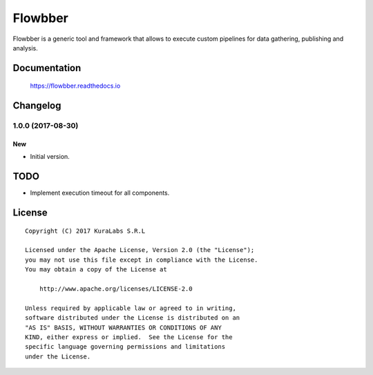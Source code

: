 ========
Flowbber
========

Flowbber is a generic tool and framework that allows to execute custom
pipelines for data gathering, publishing and analysis.


Documentation
=============

    https://flowbber.readthedocs.io


Changelog
=========

1.0.0 (2017-08-30)
------------------

New
~~~

- Initial version.


TODO
====

- Implement execution timeout for all components.


License
=======

::

   Copyright (C) 2017 KuraLabs S.R.L

   Licensed under the Apache License, Version 2.0 (the "License");
   you may not use this file except in compliance with the License.
   You may obtain a copy of the License at

       http://www.apache.org/licenses/LICENSE-2.0

   Unless required by applicable law or agreed to in writing,
   software distributed under the License is distributed on an
   "AS IS" BASIS, WITHOUT WARRANTIES OR CONDITIONS OF ANY
   KIND, either express or implied.  See the License for the
   specific language governing permissions and limitations
   under the License.
